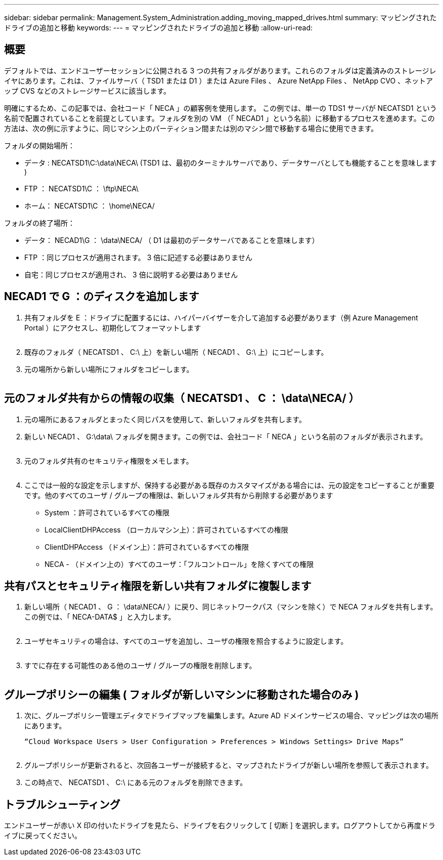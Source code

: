 ---
sidebar: sidebar 
permalink: Management.System_Administration.adding_moving_mapped_drives.html 
summary: マッピングされたドライブの追加と移動 
keywords:  
---
= マッピングされたドライブの追加と移動
:allow-uri-read: 




== 概要

デフォルトでは、エンドユーザーセッションに公開される 3 つの共有フォルダがあります。これらのフォルダは定義済みのストレージレイヤにあります。これは、ファイルサーバ（ TSD1 または D1 ）または Azure Files 、 Azure NetApp Files 、 NetApp CVO 、ネットアップ CVS などのストレージサービスに該当します。

明確にするため、この記事では、会社コード「 NECA 」の顧客例を使用します。 この例では、単一の TDS1 サーバが NECATSD1 という名前で配置されていることを前提としています。フォルダを別の VM （「 NECAD1 」という名前）に移動するプロセスを進めます。この方法は、次の例に示すように、同じマシン上のパーティション間または別のマシン間で移動する場合に使用できます。

フォルダの開始場所：

* データ : NECATSD1\C:\data\NECA\ (TSD1 は、最初のターミナルサーバであり、データサーバとしても機能することを意味します )
* FTP ： NECATSD1\C ： \ftp\NECA\
* ホーム： NECATSD1\C ： \home\NECA/


フォルダの終了場所：

* データ： NECAD1\G ： \data\NECA/ （ D1 は最初のデータサーバであることを意味します）
* FTP ：同じプロセスが適用されます。 3 倍に記述する必要はありません
* 自宅：同じプロセスが適用され、 3 倍に説明する必要はありません




== NECAD1 で G ：のディスクを追加します

. 共有フォルダを E ：ドライブに配置するには、ハイパーバイザーを介して追加する必要があります（例 Azure Management Portal ）にアクセスし、初期化してフォーマットします
+
image:mapped1.png[""]

. 既存のフォルダ（ NECATSD1 、 C:\ 上）を新しい場所（ NECAD1 、 G:\ 上）にコピーします。
. 元の場所から新しい場所にフォルダをコピーします。
+
image:mapped2.png[""]





== 元のフォルダ共有からの情報の収集（ NECATSD1 、 C ： \data\NECA/ ）

. 元の場所にあるフォルダとまったく同じパスを使用して、新しいフォルダを共有します。
. 新しい NECAD1 、 G:\data\ フォルダを開きます。この例では、会社コード「 NECA 」という名前のフォルダが表示されます。
+
image:mapped3.png[""]

. 元のフォルダ共有のセキュリティ権限をメモします。
+
image:mapped4.png[""]

. ここでは一般的な設定を示しますが、保持する必要がある既存のカスタマイズがある場合には、元の設定をコピーすることが重要です。他のすべてのユーザ / グループの権限は、新しいフォルダ共有から削除する必要があります
+
** System ：許可されているすべての権限
** LocalClientDHPAccess （ローカルマシン上）：許可されているすべての権限
** ClientDHPAccess （ドメイン上）：許可されているすべての権限
** NECA - （ドメイン上の）すべてのユーザ：「フルコントロール」を除くすべての権限






== 共有パスとセキュリティ権限を新しい共有フォルダに複製します

. 新しい場所（ NECAD1 、 G ： \data\NECA/ ）に戻り、同じネットワークパス（マシンを除く）で NECA フォルダを共有します。この例では、「 NECA-DATA$ 」と入力します。
+
image:mapped5.png[""]

. ユーザセキュリティの場合は、すべてのユーザを追加し、ユーザの権限を照合するように設定します。
+
image:mapped6.png[""]

. すでに存在する可能性のある他のユーザ / グループの権限を削除します。
+
image:mapped7.png[""]





== グループポリシーの編集 ( フォルダが新しいマシンに移動された場合のみ )

. 次に、グループポリシー管理エディタでドライブマップを編集します。Azure AD ドメインサービスの場合、マッピングは次の場所にあります。
+
 “Cloud Workspace Users > User Configuration > Preferences > Windows Settings> Drive Maps”
+
image:mapped8.png[""]

. グループポリシーが更新されると、次回各ユーザーが接続すると、マップされたドライブが新しい場所を参照して表示されます。
. この時点で、 NECATSD1 、 C:\ にある元のフォルダを削除できます。




== トラブルシューティング

エンドユーザーが赤い X 印の付いたドライブを見たら、ドライブを右クリックして [ 切断 ] を選択します。ログアウトしてから再度ドライブに戻ってください。image:mapped9.png[""]
